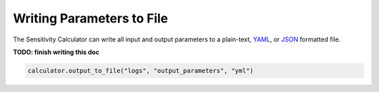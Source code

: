 ==========================
Writing Parameters to File
==========================

The Sensitivity Calculator can write all input and output parameters to a
plain-text, `YAML <https://en.wikipedia.org/wiki/YAML>`__,
or `JSON <https://en.wikipedia.org/wiki/JSON>`__ formatted file.

**TODO: finish writing this doc**

.. code-block:: python

    calculator.output_to_file("logs", "output_parameters", "yml")